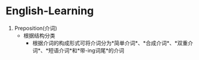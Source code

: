 * English-Learning

1. Preposition(介词)
  - 根据结构分类
    + 根据介词的构成形式可将介词分为*简单介词*、*合成介词*、*双重介词*、*短语介词*和*带-ing词尾*的介词

